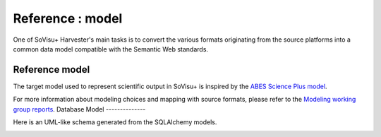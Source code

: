 =================
Reference : model
=================

One of SoVisu+ Harvester's main tasks is to convert the various formats originating from the source platforms into a common data model compatible with the Semantic Web standards.

Reference model
----------------

The target model used to represent scientific output in SoVisu+ is inspired
by the `ABES Science Plus model <https://documentation.abes.fr/aidescienceplusabes/index.html#ModeleGeneral>`_.

For more information about modeling choices and mapping with source formats,
please refer to the `Modeling working group reports <https://www.esup-portail.org/wiki/pages/viewpage.action?pageId=1352335371>`_.
Database Model
--------------

Here is an UML-like schema generated from the SQLAlchemy models.

.. image:: https://raw.githubusercontent.com/CRISalid-esr/svp-harvester/dev-main/img/sql_alchemy_entities.png
  :width: 1000
  :alt: **SoVisu+ Harvester** UML model


